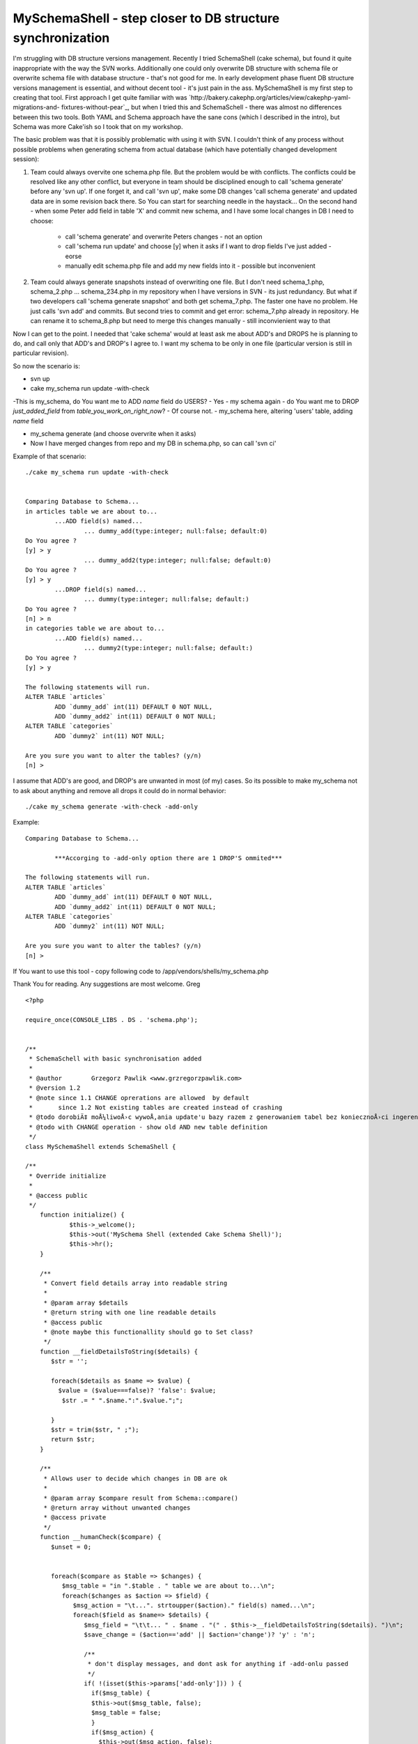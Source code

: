 MySchemaShell - step closer to DB structure synchronization
===========================================================

I'm struggling with DB structure versions management. Recently I tried
SchemaShell (cake schema), but found it quite inappropriate with the
way the SVN works. Additionally one could only overwrite DB structure
with schema file or overwrite schema file with database structure -
that's not good for me. In early development phase fluent DB structure
versions management is essential, and without decent tool - it's just
pain in the ass. MySchemaShell is my first step to creating that tool.
First approach I get quite familiar with was
`http://bakery.cakephp.org/articles/view/cakephp-yaml-migrations-and-
fixtures-without-pear`_, but when I tried this and SchemaSchell -
there was almost no differences between this two tools. Both YAML and
Schema approach have the sane cons (which I described in the intro),
but Schema was more Cake'ish so I took that on my workshop.

The basic problem was that it is possibly problematic with using it
with SVN. I couldn't think of any process without possible problems
when generating schema from actual database (which have potentially
changed development session):

#. Team could always overvite one schema.php file. But the problem
   would be with conflicts. The conflicts could be resolved like any
   other conflict, but everyone in team should be disciplined enough to
   call 'schema generate' before any 'svn up'. If one forget it, and call
   'svn up', make some DB changes 'call schema generate' and updated data
   are in some revision back there. So You can start for searching needle
   in the haystack... On the second hand - when some Peter add field in
   table 'X' and commit new schema, and I have some local changes in DB I
   need to choose:

    + call 'schema generate' and overwrite Peters changes - not an option
    + call 'schema run update' and choose [y] when it asks if I want to
      drop fields I've just added - eorse
    + manually edit schema.php file and add my new fields into it -
      possible but inconvenient

#. Team could always generate snapshots instead of overwriting one
   file. But I don't need schema_1.php, schema_2.php ... schema_234.php
   in my repository when I have versions in SVN - its just redundancy.
   But what if two developers call 'schema generate snapshot' and both
   get schema_7.php. The faster one have no problem. He just calls 'svn
   add' and commits. But second tries to commit and get error:
   schema_7.php already in repository. He can rename it to schema_8.php
   but need to merge this changes manually - still inconvienient way to
   that

Now I can get to the point. I needed that 'cake schema' would at least
ask me about ADD's and DROPS he is planning to do, and call only that
ADD's and DROP's I agree to. I want my schema to be only in one file
(particular version is still in particular revision).

So now the scenario is:

+ svn up
+ cake my_schema run update -with-check

-This is my_schema, do You want me to ADD `name` field do USERS?
- Yes
- my schema again - do You want me to DROP `just_added_field` from
`table_you_work_on_right_now`?
- Of course not.
- my_schema here, altering 'users' table, adding `name` field

+ my_schema generate (and choose overvrite when it asks)
+ Now I have merged changes from repo and my DB in schema.php, so can
  call 'svn ci'

Example of that scenario:

::

    
    ./cake my_schema run update -with-check
    
    
    Comparing Database to Schema...
    in articles table we are about to...
            ...ADD field(s) named...
                    ... dummy_add(type:integer; null:false; default:0)
    Do You agree ?
    [y] > y
                    ... dummy_add2(type:integer; null:false; default:0)
    Do You agree ?
    [y] > y
            ...DROP field(s) named...
                    ... dummy(type:integer; null:false; default:)
    Do You agree ?
    [n] > n
    in categories table we are about to...
            ...ADD field(s) named...
                    ... dummy2(type:integer; null:false; default:)
    Do You agree ?
    [y] > y
    
    The following statements will run.
    ALTER TABLE `articles`
            ADD `dummy_add` int(11) DEFAULT 0 NOT NULL,
            ADD `dummy_add2` int(11) DEFAULT 0 NOT NULL;
    ALTER TABLE `categories`
            ADD `dummy2` int(11) NOT NULL;
    
    Are you sure you want to alter the tables? (y/n)
    [n] >
    

I assume that ADD's are good, and DROP's are unwanted in most (of my)
cases. So its possible to make my_schema not to ask about anything and
remove all drops it could do in normal behavior:

::

    
    ./cake my_schema generate -with-check -add-only

Example:

::

    
    Comparing Database to Schema...
    
            ***Accorging to -add-only option there are 1 DROP'S ommited***
    
    The following statements will run.
    ALTER TABLE `articles`
            ADD `dummy_add` int(11) DEFAULT 0 NOT NULL,
            ADD `dummy_add2` int(11) DEFAULT 0 NOT NULL;
    ALTER TABLE `categories`
            ADD `dummy2` int(11) NOT NULL;
    
    Are you sure you want to alter the tables? (y/n)
    [n] >

If You want to use this tool - copy following code to
/app/vendors/shells/my_schema.php

Thank You for reading. Any suggestions are most welcome.
Greg


::

    
    <?php
    
    require_once(CONSOLE_LIBS . DS . 'schema.php');
    
    
    /**
     * SchemaSchell with basic synchronisation added
     *
     * @author        Grzegorz Pawlik <www.grzregorzpawlik.com>
     * @version 1.2 
     * @note since 1.1 CHANGE oprerations are allowed  by default
     *       since 1.2 Not existing tables are created instead of crashing
     * @todo dorobiÄ‡ moÅ¼liwoÅ›c wywoÅ‚ania update'u bazy razem z generowaniem tabel bez koniecznoÅ›ci ingerencji kogoÅ› z zewnÄ…trz (-ad-only)
     * @todo with CHANGE operation - show old AND new table definition
     */
    class MySchemaShell extends SchemaShell {
    
    /**
     * Override initialize
     *
     * @access public
     */
    	function initialize() {
    		$this->_welcome();
    		$this->out('MySchema Shell (extended Cake Schema Shell)');
    		$this->hr();
    	}
    	
    	/**
    	 * Convert field details array into readable string
    	 *
    	 * @param array $details 
    	 * @return string with one line readable details
    	 * @access public
    	 * @note maybe this functionallity should go to Set class?
    	 */
    	function __fieldDetailsToString($details) {
    	   $str = '';
    	   
    	   foreach($details as $name => $value) {
             $value = ($value===false)? 'false': $value;
    	      $str .= " ".$name.":".$value.";";
    	      
    	   }
    	   $str = trim($str, " ;");
    	   return $str;
    	}
    	
    	/**
    	 * Allows user to decide which changes in DB are ok
    	 *
    	 * @param array $compare result from Schema::compare()
    	 * @return array without unwanted changes
    	 * @access private
    	 */
    	function __humanCheck($compare) {
    	   $unset = 0;
    	   
    	   
    	   foreach($compare as $table => $changes) {
    	      $msg_table = "in ".$table . " table we are about to...\n";
    	      foreach($changes as $action => $field) {
    	         $msg_action = "\t...". strtoupper($action)." field(s) named...\n";
    	         foreach($field as $name=> $details) {
    	            $msg_field = "\t\t... " . $name . "(" . $this->__fieldDetailsToString($details). ")\n";
    	            $save_change = ($action=='add' || $action='change')? 'y' : 'n';
    	            
    	            /**
    	             * don't display messages, and dont ask for anything if -add-onlu passed
    	             */
    	            if( !(isset($this->params['add-only'])) ) {
    	              if($msg_table) {
       	              $this->out($msg_table, false);
       	              $msg_table = false;
    	              }
    	              if($msg_action) {
                        $this->out($msg_action, false);
                        $msg_action = false;
    	              }
    	              if($msg_field) {
                        $this->out($msg_field, false);
                        $msg_field = false;
    	              }
    	              $save_change = $this->in("Do You agree ?", null, $save_change);
    	            }
    	            
    	            if($save_change === 'n') {
    	               unset($compare[$table][$action][$name]);
    	               $unset++;
    	            }
    	            
    	         }
    	      }
    	   }
    
    	   
          if( isset($this->params['add-only']) && $this->params['add-only'] == 1 && $unset) {
             $this->out("\n\t***Accorging to -add-only option there are $unset DROP'S ommited***");
          }
    	   
    	   return $compare;
    	}
    	
    	function _createTablesIfNotExists($Schema) {
    	   $tables = Configure::listObjects('model') ;
    	   
          $db =& ConnectionManager::getDataSource($this->Schema->connection);
          
          $sources = $db->listSources();
          $create = array();
          foreach ($Schema->tables as $table => $fields) {
             if(!in_array($table, $sources )) {
                $create[$table] = $db->createSchema($Schema, $table);
             }
          }
    
          if(!empty($create)) {
             $this->__run($create, 'create', $Schema);
          }
          
    //      return $Schema;
    	}
    	
    /**
     * Update database with Schema object
     * Should be called via the run method
     *
     * @access private
     */
    	function __update($Schema, $table = null) {
    
          $this->_createTablesIfNotExists($Schema);
    
          
    		$db =& ConnectionManager::getDataSource($this->Schema->connection);
    		/**
    		 * need to disable source caching
    		 */
    		$db->cacheSources = false;
    
    		$this->out('Comparing Database to Schema...');
    
          $Old = $this->Schema->read();
    		$compare = $this->Schema->compare($Old, $Schema);
    
    		if(isset($this->params['with-check']) && $this->params['with-check'] ==1) {
       		$compare = $this->__humanCheck($compare);
    		}
    		
    		$contents = array();
    
    		if (empty($table)) {
    			foreach ($compare as $table => $changes) {
    				$contents[$table] = $db->alterSchema(array($table => $changes), $table);
    			}
    		} elseif (isset($compare[$table])) {
    			$contents[$table] = $db->alterSchema(array($table => $compare[$table]), $table);
    		}
    
    
    		if (empty($contents)) {
    			$this->out(__('Schema is up to date.', true));
    			$this->_stop();
    		}
    
    		/**
    		 * check if silent mode is on
    		 */
    		if(!isset($this->params['non-interactive'])) {
       		$this->out("\n" . __('The following statements will run.', true));
       		$this->out(array_map('trim', $contents));
       		if ('y' == $this->in(__('Are you sure you want to alter the tables?', true), array('y', 'n'), 'n')) {
       			$this->out('');
       			$this->out(__('Updating Database...', true));
       			$this->__run($contents, 'update', $Schema);
       		}
    		}else {
                $this->out("\n" . __('The following statements will run.', true));
                $this->out(array_map('trim', $contents));
                $this->__run($contents, 'update', $Schema);
    		}
    
    		$this->out(__('End update.', true));
    	}
    
    
    /**
     * Displays help contents
     *
     * @access public
     */
    	function help() {
    		$this->out("The Schema Shell generates a schema object from \n\t\tthe database and updates the database from the schema.");
    		$this->hr();
    		$this->out("Usage: cake my_schema <command> <arg1> <arg2>...");
    		$this->hr();
    		$this->out('Params:');
    		$this->out("\n\t-connection <config>\n\t\tset db config <config>. uses 'default' if none is specified");
    		$this->out("\n\t-path <dir>\n\t\tpath <dir> to read and write schema.php.\n\t\tdefault path: ". $this->Schema->path);
    		$this->out("\n\t-name <name>\n\t\tclassname to use.");
    		$this->out("\n\t-file <name>\n\t\tfile <name> to read and write.\n\t\tdefault file: ". $this->Schema->file);
    		$this->out("\n\t-s <number>\n\t\tsnapshot <number> to use for run.");
    		$this->out("\n\t-dry\n\t\tPerform a dry run on 'run' commands.\n\t\tQueries will be output to window instead of executed.");
    		$this->out("\n\t-f\n\t\tforce 'generate' to create a new schema.");
          $this->out("\n\t-with-check\n\t\tYou will be asked if particullar ADD or DROP field are valid or not.");
          $this->out("\n\t-add-only\n\t\tWhen used with -with-check - You won't be bothered about field DROP's or ADD's\n\t\tno DROP's would be performed, and all ADD's are allowed.");
          $this->out("\n\t-non-interactive\n\t\tWhen used with -add-only - You won't be wheather run or not SQL statements. They're just run based on -add-only behavior.");
          $this->out('Commands:');
    		$this->out("\n\tschema help\n\t\tshows this help message.");
    		$this->out("\n\tschema view\n\t\tread and output contents of schema file");
    		$this->out("\n\tschema generate\n\t\treads from 'connection' writes to 'path'\n\t\tTo force generation of all tables into the schema, use the -f param.\n\t\tUse 'schema generate snapshot <number>' to generate snapshots\n\t\twhich you can use with the -s parameter in the other operations.");
    		$this->out("\n\tschema dump <filename>\n\t\tDump database sql based on schema file to <filename>. \n\t\tIf <filename> is write, schema dump will be written to a file\n\t\tthat has the same name as the app directory.");
    		$this->out("\n\tschema run create <schema> <table>\n\t\tDrop and create tables based on schema file\n\t\toptional <schema> arg for selecting schema name\n\t\toptional <table> arg for creating only one table\n\t\tpass the -s param with a number to use a snapshot\n\t\tTo see the changes, perform a dry run with the -dry param");
    		$this->out("\n\tschema run update <schema> <table>\n\t\talter tables based on schema file\n\t\toptional <schema> arg for selecting schema name.\n\t\toptional <table> arg for altering only one table.\n\t\tTo use a snapshot, pass the -s param with the snapshot number\n\t\tTo see the changes, perform a dry run with the -dry param".
    		           "\n\t\tTo perform synchronization under Your supervision use -with-check\n\t\t\tfor friendly (automagic) synchronisation use -add-only".
    		           "\n\t\t\tUse -non-interactive with -auto-check to make it done without any assistance.\n\t\t\t Useful when building system (like Phing) need to run update.");
    		$this->out("");
    		$this->_stop();
    	}
    }
    ?>

`1`_|`2`_


More
````

+ `Page 1`_
+ `Page 2`_

.. _Page 1: :///articles/view/4caea0e4-32dc-4f59-9c80-4c7982f0cb67/lang:eng#page-1
.. _http://bakery.cakephp.org/articles/view/cakephp-yaml-migrations-and-fixtures-without-pear: http://bakery.cakephp.org/articles/view/cakephp-yaml-migrations-and-fixtures-without-pear
.. _Page 2: :///articles/view/4caea0e4-32dc-4f59-9c80-4c7982f0cb67/lang:eng#page-2

.. author:: GrzegorzPawlik
.. categories:: articles, plugins
.. tags:: db structure,schema,Plugins

